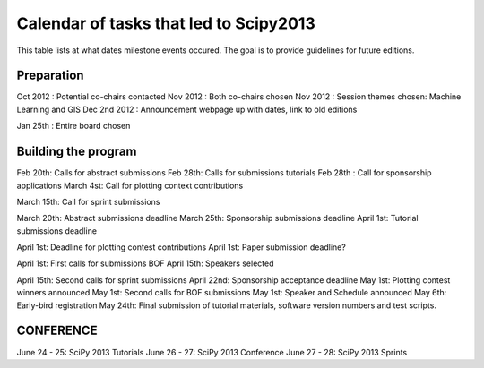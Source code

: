=========================
Calendar of tasks that led to Scipy2013
=========================


This table lists at what dates milestone events occured. The goal is to provide guidelines for future editions.

Preparation
---------
Oct 2012 : Potential co-chairs contacted 
Nov 2012 : Both co-chairs chosen 
Nov 2012 : Session themes chosen: Machine Learning and GIS
Dec 2nd 2012 :  Announcement webpage up with dates, link to old editions 

Jan 25th : Entire board chosen

Building the program
-----------------

Feb 20th:        Calls for abstract submissions
Feb 28th:       Calls for submissions tutorials
Feb 28th :      Call for sponsorship applications
March 4st:     Call for plotting context contributions

March 15th:        Call for sprint submissions

March 20th:    Abstract submissions deadline
March 25th:    Sponsorship submissions deadline
April 1st:    Tutorial submissions deadline

April 1st:         Deadline for plotting contest contributions
April 1st:         Paper submission deadline?

April 1st:        First calls for submissions BOF
April 15th:       Speakers selected

April 15th:     Second calls for sprint submissions
April 22nd:    Sponsorship acceptance deadline
May 1st:        Plotting contest winners announced
May 1st:        Second calls for BOF submissions
May 1st:        Speaker and Schedule announced
May 6th:        Early-bird registration
May 24th:      Final submission of tutorial materials, software version numbers and test scripts.

CONFERENCE
-----------
June 24 - 25: SciPy 2013 Tutorials
June 26 - 27: SciPy 2013 Conference
June 27 - 28: SciPy 2013 Sprints
